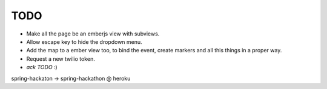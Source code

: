 TODO
====

- Make all the page be an emberjs view with subviews.
- Allow escape key to hide the dropdown menu.
- Add the map to a ember view too, to bind the event, create markers and all this things in a proper way.
- Request a new twilio token.
- `ack TODO` :)
spring-hackaton -> spring-hackathon @ heroku
